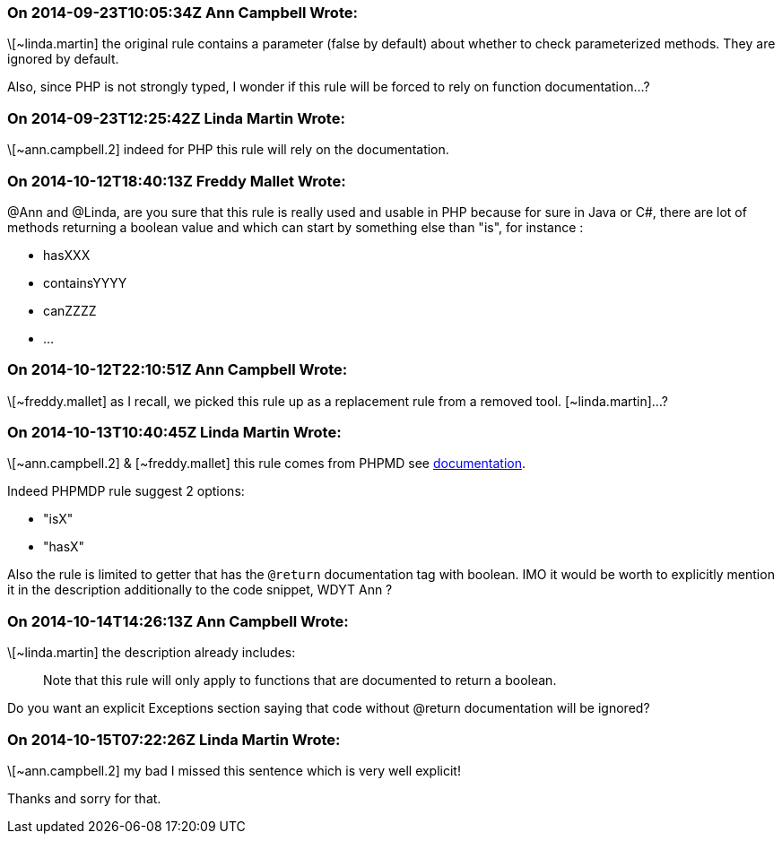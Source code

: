 === On 2014-09-23T10:05:34Z Ann Campbell Wrote:
\[~linda.martin] the original rule contains a parameter (false by default) about whether to check parameterized methods. They are ignored by default.


Also, since PHP is not strongly typed, I wonder if this rule will be forced to rely on function documentation...?

=== On 2014-09-23T12:25:42Z Linda Martin Wrote:
\[~ann.campbell.2] indeed for PHP this rule will rely on the documentation.

=== On 2014-10-12T18:40:13Z Freddy Mallet Wrote:
@Ann and @Linda, are you sure that this rule is really used and usable in PHP because for sure in Java or C#, there are lot of methods returning a boolean value and which can start by something else than "is", for instance :

* hasXXX
* containsYYYY
* canZZZZ
* ...

=== On 2014-10-12T22:10:51Z Ann Campbell Wrote:
\[~freddy.mallet] as I recall, we picked this rule up as a replacement rule from a removed tool. [~linda.martin]...?

=== On 2014-10-13T10:40:45Z Linda Martin Wrote:
\[~ann.campbell.2] & [~freddy.mallet] this rule comes from PHPMD see http://phpmd.org/rules/naming.html#booleangetmethodname[documentation]. 


Indeed PHPMDP rule suggest 2 options:

* "isX"
* "hasX"

Also the rule is limited to getter that has the ``++@return++`` documentation tag with boolean. IMO it would be worth to explicitly mention it in the description additionally to the code snippet, WDYT Ann ?

=== On 2014-10-14T14:26:13Z Ann Campbell Wrote:
\[~linda.martin] the description already includes:

____
Note that this rule will only apply to functions that are documented to return a boolean.
____


Do you want an explicit Exceptions section saying that code without @return documentation will be ignored?

=== On 2014-10-15T07:22:26Z Linda Martin Wrote:
\[~ann.campbell.2] my bad I missed this sentence which is very well explicit!

Thanks and sorry for that.

